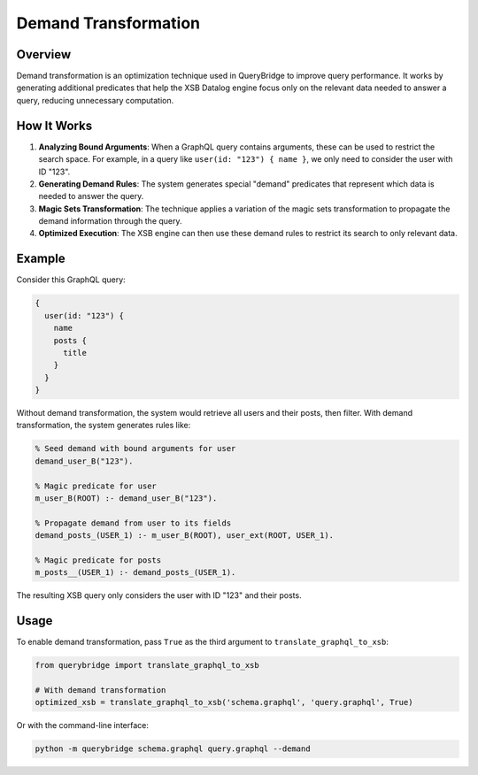 Demand Transformation
====================

Overview
--------

Demand transformation is an optimization technique used in QueryBridge to improve query performance.
It works by generating additional predicates that help the XSB Datalog engine focus only on
the relevant data needed to answer a query, reducing unnecessary computation.

How It Works
-----------

1. **Analyzing Bound Arguments**: When a GraphQL query contains arguments, these can be used to
   restrict the search space. For example, in a query like ``user(id: "123") { name }``, we only need
   to consider the user with ID "123".

2. **Generating Demand Rules**: The system generates special "demand" predicates that represent
   which data is needed to answer the query.

3. **Magic Sets Transformation**: The technique applies a variation of the magic sets transformation
   to propagate the demand information through the query.

4. **Optimized Execution**: The XSB engine can then use these demand rules to restrict its search
   to only relevant data.

Example
-------

Consider this GraphQL query:

.. code-block:: graphql

   {
     user(id: "123") {
       name
       posts {
         title
       }
     }
   }

Without demand transformation, the system would retrieve all users and their posts, then filter.
With demand transformation, the system generates rules like:

.. code-block:: prolog

   % Seed demand with bound arguments for user
   demand_user_B("123").
   
   % Magic predicate for user
   m_user_B(ROOT) :- demand_user_B("123").
   
   % Propagate demand from user to its fields
   demand_posts_(USER_1) :- m_user_B(ROOT), user_ext(ROOT, USER_1).
   
   % Magic predicate for posts
   m_posts__(USER_1) :- demand_posts_(USER_1).

The resulting XSB query only considers the user with ID "123" and their posts.

Usage
-----

To enable demand transformation, pass ``True`` as the third argument to ``translate_graphql_to_xsb``:

.. code-block:: python

   from querybridge import translate_graphql_to_xsb
   
   # With demand transformation
   optimized_xsb = translate_graphql_to_xsb('schema.graphql', 'query.graphql', True)

Or with the command-line interface:

.. code-block:: bash

   python -m querybridge schema.graphql query.graphql --demand